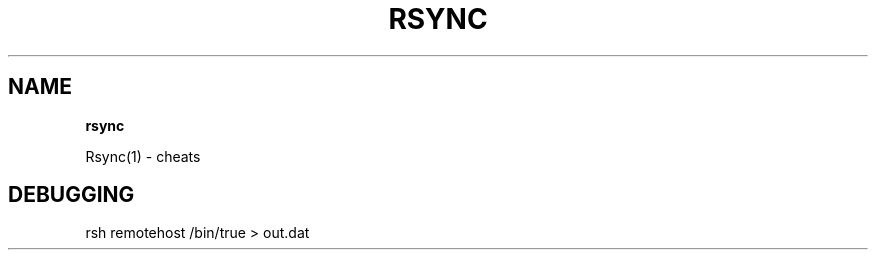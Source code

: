 .\" generated with Ronn/v0.7.3
.\" http://github.com/rtomayko/ronn/tree/0.7.3
.
.TH "RSYNC" "1" "August 2011" "" ""
.
.SH "NAME"
\fBrsync\fR
.
.P
Rsync(1) \- cheats
.
.SH "DEBUGGING"
rsh remotehost /bin/true > out\.dat
